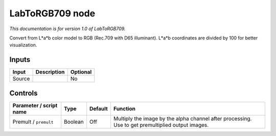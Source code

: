 .. _net.sf.openfx.LabToRGB709:

LabToRGB709 node
================

|pluginIcon| 

*This documentation is for version 1.0 of LabToRGB709.*

Convert from L\*a\*b color model to RGB (Rec.709 with D65 illuminant). L\*a\*b coordinates are divided by 100 for better visualization.

Inputs
------

+----------+---------------+------------+
| Input    | Description   | Optional   |
+==========+===============+============+
| Source   |               | No         |
+----------+---------------+------------+

Controls
--------

.. tabularcolumns:: |>{\raggedright}p{0.2\columnwidth}|>{\raggedright}p{0.06\columnwidth}|>{\raggedright}p{0.07\columnwidth}|p{0.63\columnwidth}|

.. cssclass:: longtable

+---------------------------+-----------+-----------+-----------------------------------------------------------------------------------------------------+
| Parameter / script name   | Type      | Default   | Function                                                                                            |
+===========================+===========+===========+=====================================================================================================+
| Premult / ``premult``     | Boolean   | Off       | Multiply the image by the alpha channel after processing. Use to get premultiplied output images.   |
+---------------------------+-----------+-----------+-----------------------------------------------------------------------------------------------------+

.. |pluginIcon| image:: net.sf.openfx.LabToRGB709.png
   :width: 10.0%
